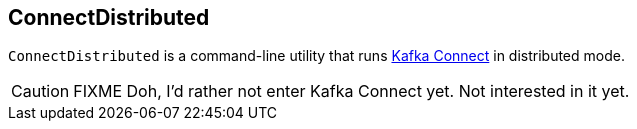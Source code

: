 == ConnectDistributed

`ConnectDistributed` is a command-line utility that runs http://docs.confluent.io/3.0.1/connect/intro.html[Kafka Connect] in distributed mode.

CAUTION: FIXME Doh, I'd rather not enter Kafka Connect yet. Not interested in it yet.
